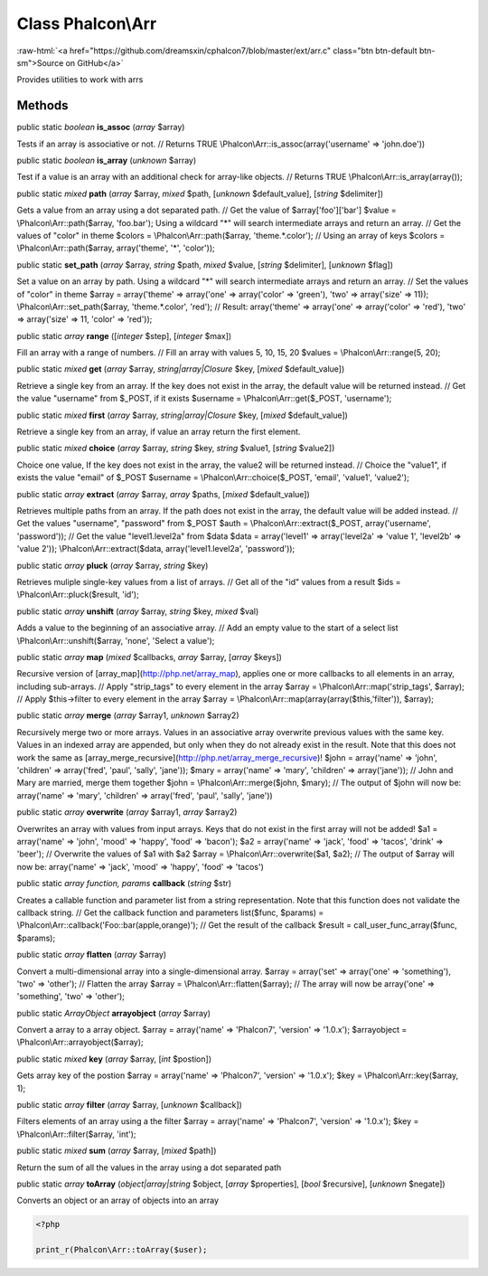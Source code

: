 Class **Phalcon\\Arr**
======================

.. role:: raw-html(raw)
   :format: html

:raw-html:`<a href="https://github.com/dreamsxin/cphalcon7/blob/master/ext/arr.c" class="btn btn-default btn-sm">Source on GitHub</a>`

Provides utilities to work with arrs


Methods
-------

public static *boolean*  **is_assoc** (*array* $array)

Tests if an array is associative or not. // Returns TRUE \\Phalcon\\Arr::is_assoc(array('username' => 'john.doe'))



public static *boolean*  **is_array** (*unknown* $array)

Test if a value is an array with an additional check for array-like objects. // Returns TRUE \\Phalcon\\Arr::is_array(array());



public static *mixed*  **path** (*array* $array, *mixed* $path, [*unknown* $default_value], [*string* $delimiter])

Gets a value from an array using a dot separated path. // Get the value of $array['foo']['bar'] $value = \\Phalcon\\Arr::path($array, 'foo.bar'); Using a wildcard "*" will search intermediate arrays and return an array. // Get the values of "color" in theme $colors = \\Phalcon\\Arr::path($array, 'theme.*.color'); // Using an array of keys $colors = \\Phalcon\\Arr::path($array, array('theme', '*', 'color'));



public static  **set_path** (*array* $array, *string* $path, *mixed* $value, [*string* $delimiter], [*unknown* $flag])

Set a value on an array by path. Using a wildcard "*" will search intermediate arrays and return an array. // Set the values of "color" in theme $array = array('theme' => array('one' => array('color' => 'green'), 'two' => array('size' => 11)); \\Phalcon\\Arr::set_path($array, 'theme.*.color', 'red'); // Result: array('theme' => array('one' => array('color' => 'red'), 'two' => array('size' => 11, 'color' => 'red'));



public static *array*  **range** ([*integer* $step], [*integer* $max])

Fill an array with a range of numbers. // Fill an array with values 5, 10, 15, 20 $values = \\Phalcon\\Arr::range(5, 20);



public static *mixed*  **get** (*array* $array, *string|array|\Closure* $key, [*mixed* $default_value])

Retrieve a single key from an array. If the key does not exist in the array, the default value will be returned instead. // Get the value "username" from $_POST, if it exists $username = \\Phalcon\\Arr::get($_POST, 'username');



public static *mixed*  **first** (*array* $array, *string|array|\Closure* $key, [*mixed* $default_value])

Retrieve a single key from an array, if value an array return the first element.



public static *mixed*  **choice** (*array* $array, *string* $key, *string* $value1, [*string* $value2])

Choice one value, If the key does not exist in the array, the value2 will be returned instead. // Choice the "value1", if exists the value "email" of $_POST $username = \\Phalcon\\Arr::choice($_POST, 'email', 'value1', 'value2');



public static *array*  **extract** (*array* $array, *array* $paths, [*mixed* $default_value])

Retrieves multiple paths from an array. If the path does not exist in the array, the default value will be added instead. // Get the values "username", "password" from $_POST $auth = \\Phalcon\\Arr::extract($_POST, array('username', 'password')); // Get the value "level1.level2a" from $data $data = array('level1' => array('level2a' => 'value 1', 'level2b' => 'value 2')); \\Phalcon\\Arr::extract($data, array('level1.level2a', 'password'));



public static *array*  **pluck** (*array* $array, *string* $key)

Retrieves muliple single-key values from a list of arrays. // Get all of the "id" values from a result $ids = \\Phalcon\\Arr::pluck($result, 'id');



public static *array*  **unshift** (*array* $array, *string* $key, *mixed* $val)

Adds a value to the beginning of an associative array. // Add an empty value to the start of a select list \\Phalcon\\Arr::unshift($array, 'none', 'Select a value');



public static *array*  **map** (*mixed* $callbacks, *array* $array, [*array* $keys])

Recursive version of [array_map](http://php.net/array_map), applies one or more callbacks to all elements in an array, including sub-arrays. // Apply "strip_tags" to every element in the array $array = \\Phalcon\\Arr::map('strip_tags', $array); // Apply $this->filter to every element in the array $array = \\Phalcon\\Arr::map(array(array($this,'filter')), $array);



public static *array*  **merge** (*array* $array1, *unknown* $array2)

Recursively merge two or more arrays. Values in an associative array overwrite previous values with the same key. Values in an indexed array are appended, but only when they do not already exist in the result. Note that this does not work the same as [array_merge_recursive](http://php.net/array_merge_recursive)! $john = array('name' => 'john', 'children' => array('fred', 'paul', 'sally', 'jane')); $mary = array('name' => 'mary', 'children' => array('jane')); // John and Mary are married, merge them together $john = \\Phalcon\\Arr::merge($john, $mary); // The output of $john will now be: array('name' => 'mary', 'children' => array('fred', 'paul', 'sally', 'jane'))



public static *array*  **overwrite** (*array* $array1, *array* $array2)

Overwrites an array with values from input arrays. Keys that do not exist in the first array will not be added! $a1 = array('name' => 'john', 'mood' => 'happy', 'food' => 'bacon'); $a2 = array('name' => 'jack', 'food' => 'tacos', 'drink' => 'beer'); // Overwrite the values of $a1 with $a2 $array = \\Phalcon\\Arr::overwrite($a1, $a2); // The output of $array will now be: array('name' => 'jack', 'mood' => 'happy', 'food' => 'tacos')



public static *array function, params*  **callback** (*string* $str)

Creates a callable function and parameter list from a string representation. Note that this function does not validate the callback string. // Get the callback function and parameters list($func, $params) = \\Phalcon\\Arr::callback('Foo::bar(apple,orange)'); // Get the result of the callback $result = call_user_func_array($func, $params);



public static *array*  **flatten** (*array* $array)

Convert a multi-dimensional array into a single-dimensional array. $array = array('set' => array('one' => 'something'), 'two' => 'other'); // Flatten the array $array = \\Phalcon\\Arr::flatten($array); // The array will now be array('one' => 'something', 'two' => 'other');



public static *ArrayObject*  **arrayobject** (*array* $array)

Convert a array to a array object. $array = array('name' => 'Phalcon7', 'version' => '1.0.x'); $arrayobject = \\Phalcon\\Arr::arrayobject($array);



public static *mixed*  **key** (*array* $array, [*int* $postion])

Gets array key of the postion $array = array('name' => 'Phalcon7', 'version' => '1.0.x'); $key = \\Phalcon\\Arr::key($array, 1);



public static *array*  **filter** (*array* $array, [*unknown* $callback])

Filters elements of an array using a the filter $array = array('name' => 'Phalcon7', 'version' => '1.0.x'); $key = \\Phalcon\\Arr::filter($array, 'int');



public static *mixed*  **sum** (*array* $array, [*mixed* $path])

Return the sum of all the values in the array using a dot separated path



public static *array*  **toArray** (*object|array|string* $object, [*array* $properties], [*bool* $recursive], [*unknown* $negate])

Converts an object or an array of objects into an array 

.. code-block:: php

    <?php

    print_r(Phalcon\Arr::toArray($user);




